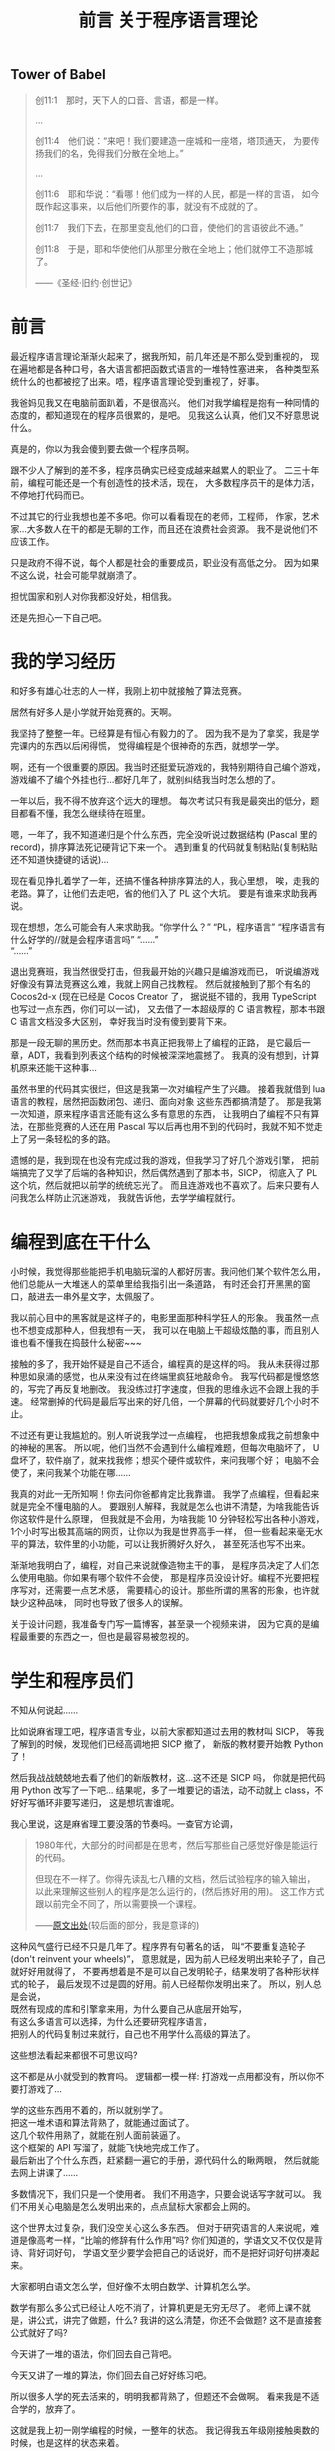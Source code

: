 #+TITLE: 前言 关于程序语言理论

** Tower of Babel
#+BEGIN_QUOTE
创11:1　那时，天下人的口音、言语，都是一样。
[[./img/tower-of-babel.jpg]]

...

创11:4　他们说：“来吧！我们要建造一座城和一座塔，塔顶通天，
为要传扬我们的名，免得我们分散在全地上。”

...

创11:6　耶和华说：“看哪！他们成为一样的人民，都是一样的言语，
如今既作起这事来，以后他们所要作的事，就没有不成就的了。

创11:7　我们下去，在那里变乱他们的口音，使他们的言语彼此不通。”

创11:8　于是，耶和华使他们从那里分散在全地上；他们就停工不造那城了。

——《圣经·旧约·创世记》
#+END_QUOTE

* 前言

最近程序语言理论渐渐火起来了，据我所知，前几年还是不那么受到重视的，
现在遍地都是各种口号，各大语言都把函数式语言的一堆特性塞进来，
各种类型系统什么的也都被挖了出来。唔，程序语言理论受到重视了，好事。

我爸妈见我又在电脑前面趴着，不是很高兴。
他们对我学编程是抱有一种同情的态度的，都知道现在的程序员很累的，是吧。
见我这么认真，他们又不好意思说什么。

真是的，你以为我会傻到要去做一个程序员啊。

跟不少人了解到的差不多，程序员确实已经变成越来越累人的职业了。
二三十年前，编程可能还是一个有创造性的技术活，现在，
大多数程序员干的是体力活，不停地打代码而已。

不过其它的行业我想也差不多吧。你可以看看现在的老师，工程师，
作家，艺术家...大多数人在干的都是无聊的工作，而且还在浪费社会资源。
我不是说他们不应该工作。

只是政府不得不说，每个人都是社会的重要成员，职业没有高低之分。
因为如果不这么说，社会可能早就崩溃了。

担忧国家和别人对你我都没好处，相信我。

还是先担心一下自己吧。

* 我的学习经历

和好多有雄心壮志的人一样，我刚上初中就接触了算法竞赛。

居然有好多人是小学就开始竞赛的。天啊。

我坚持了整整一年。已经算是有恒心有毅力的了。
因为我不是为了拿奖，我是学完课内的东西以后闲得慌，
觉得编程是个很神奇的东西，就想学一学。

啊，还有一个很重要的原因。我当时还挺爱玩游戏的，我特别期待自己编个游戏，
游戏编不了编个外挂也行...都好几年了，就别纠结我当时怎么想的了。

一年以后，我不得不放弃这个远大的理想。
每次考试只有我是最突出的低分，题目都看不懂，我怎么继续待在班里。

嗯，一年了，我不知道递归是个什么东西，完全没听说过数据结构
(Pascal 里的 record)，排序算法死记硬背记下来一个。
遇到重复的代码就复制粘贴(复制粘贴还不知道快捷键的话说)...

现在看见挣扎着学了一年，还搞不懂各种排序算法的人，我心里想，
唉，走我的老路。算了，让他们去走吧，省的他们入了 PL 这个大坑。
要是有谁来求助我再说。

现在想想，怎么可能会有人来求助我。“你学什么？” “PL，程序语言”
“程序语言有什么好学的//就是会程序语言吗” “......”\\
“......”

退出竞赛班，我当然很受打击，但我最开始的兴趣只是编游戏而已，
听说编游戏好像没有算法竞赛这么难，我就上网自己找教程。
然后就接触到了那个有名的 Cocos2d-x (现在已经是 Cocos Creator 了，
据说挺不错的，我用 TypeScript 也写过一点东西，你们可以一试)，
又去借了一本超级厚的 C 语言教程，那本书跟 C 语言文档没多大区别，
幸好我当时没有傻到要背下来。

那是一段无聊的黑历史。然而那本书真正把我带上了编程的正路，
是它最后一章，ADT，我看到列表这个结构的时候被深深地震撼了。
我真的没有想到，计算机原来还能干这种事...

虽然书里的代码其实很烂，但这是我第一次对编程产生了兴趣。
接着我就借到 lua 语言的教程，居然把函数闭包、递归、面向对象
这些东西都搞清楚了。
那是我第一次知道，原来程序语言还能有这么多有意思的东西，
让我明白了编程不只有算法，在那些竞赛的人还在用 Pascal
写以后再也用不到的代码时，我就不知不觉走上了另一条轻松的多的路。

遗憾的是，我到现在也没有完成过我的游戏，但我学习了好几个游戏引擎，
把前端搞完了又学了后端的各种知识，然后偶然遇到了那本书，SICP，
彻底入了 PL 这个坑，然后就把以前学的统统忘光了。
而且连游戏也不喜欢了。后来只要有人问我怎么样防止沉迷游戏，
我就告诉他，去学学编程就行。

* 编程到底在干什么

小时候，我觉得那些能把手机电脑玩溜的人都好厉害。我问他们某个软件怎么用，
他们总能从一大堆迷人的菜单里给我指引出一条道路，
有时还会打开黑黑的窗口，敲进去一串外星文字，太佩服了。

我以前心目中的黑客就是这样子的，电影里面那种科学狂人的形象。
我虽然一点也不想变成那种人，但我想有一天，
我可以在电脑上干超级炫酷的事，而且别人谁也看不懂我在捣鼓什么秘密~~~

接触的多了，我开始怀疑是自己不适合，编程真的是这样的吗。
我从未获得过那种思如泉涌的感觉，也从来没有过在终端里疯狂地敲命令。
我写代码都是慢悠悠的，写完了再反复地删改。
我没练过打字速度，但我的思维永远不会跟上我的手速。
经常删掉的代码是最后写出来的好几倍，一个屏幕的代码就要好几个小时不止。

不过还有更让我尴尬的。别人听说我学过一点编程，
也把我想象成我之前想象中的神秘的黑客。
所以呢，他们当然不会遇到什么编程难题，但每次电脑坏了，
U盘坏了，软件崩了，就来找我修；想买个硬件或软件，来问我哪个好；
电脑不会使了，来问我某个功能在哪......

我真的对此一无所知啊！你去问你爸都肯定比我靠谱。
我学了点编程，但看起来就是完全不懂电脑的人。
要跟别人解释，我就是怎么也讲不清楚，为啥我能告诉你这软件是什么原理，
但我就是不会用，为啥我能 10 分钟轻松写出各种小游戏，
1个小时写出极其高端的网页，让你以为我是世界高手一样，
但一些看起来毫无水平的算法，软件里的小功能，可以让我折腾好久好久，
甚至死活也写不出来。

渐渐地我明白了，编程，对自己来说就像造物主干的事，
是程序员决定了人们怎么使用电脑。你如果有哪个软件不会使，
那是程序员没设计好。编程不光要把程序写对，还需要一点艺术感，
需要精心的设计。那些所谓的黑客的形象，也许就缺少这种品味，
同时也导致了很多人的误解。

关于设计问题，我准备专门写一篇博客，甚至录一个视频来讲，
因为它真的是编程最重要的东西之一，但也是最容易被忽视的。

* 学生和程序员们

不知从何说起......

比如说麻省理工吧，程序语言专业，以前大家都知道过去用的教材叫 SICP，
等我了解到的时候，发现他们已经高调地把 SICP 撤了，
新版的教材要开始教 Python 了！

然后我战战兢兢地去看了他们的新版教材，这...这不还是 SICP 吗，
你就是把代码用 Python 改写了一下吧...
结果呢，多了一堆要记的语法，动不动就上 class，不好好写循环非要写递归，
这是想坑害谁呢。

我心里说，这是麻省理工要没落的节奏吗。一查官方论调，
#+BEGIN_QUOTE
1980年代，大部分的时间都是在思考，然后写那些自己感觉好像是能运行的代码。

但现在不一样了。你得先读乱七八糟的文档，然后试验程序的输入输出，
以此来理解这些别人的程序是怎么运行的，(然后拣好用的用)。
这工作方式跟以前完全不同了，所以需要换一个课程。

——[[https://wingolog.org/archives/2009/03/24/international-lisp-conference-day-two][原文出处]](较后面的部分，我是意译的)
#+END_QUOTE
这种风气盛行已经不只是几年了。程序界有句著名的话，
叫“不要重复造轮子(don't reinvent your wheels)”，
意思就是，因为前人已经发明出来轮子了，自己就好好用就得了，
不要再想着是不是可以自己发明轮子，结果发明了各种形状样式的轮子，
最后发现不过是圆的好用。前人已经帮你发明出来了。
所以，别人总是会说，\\
既然有现成的库和引擎拿来用，为什么要自己从底层开始写，\\
有这么多语言可以选择，为什么还要研究程序语言，\\
把别人的代码复制过来就行，自己也不用学什么高级的算法了。

这些想法看起来都很不可思议吗? 

这不都是从小就受到的教育吗。
逻辑都一模一样: 打游戏一点用都没有，所以你不要打游戏了...

学的这些东西用不着的，所以就别学了。\\
把这一堆术语和算法背熟了，就能通过面试了。\\
这几个软件用熟了，就能在别人面前装逼了。\\
这个框架的 API 写溜了，就能飞快地完成工作了。\\
最后新出了个什么东西，赶紧翻一遍它的手册，源代码什么的瞅两眼，
然后就能去网上讲课了......

多数情况下，我们只是一个使用者。
我们不用造字，只要会说话写字就可以。
我们不用关心电脑是怎么发明出来的，点点鼠标大家都会上网的。

这个世界太过复杂，我们没空关心这么多东西。
但对于研究语言的人来说呢，难道是像高考一样，“比喻的修辞有什么作用”吗?
你们知道的，学语文又不仅仅是背诗、背好词好句，
学语文至少要学会把自己的话说好，而不是把好词好句拼凑起来。

大家都明白语文怎么学，但好像不太明白数学、计算机怎么学。

数学有那么多公式已经让人吃不消了，计算机更是无穷无尽了。
老师上课不就是，讲公式，讲完了做题，什么? 
我讲的这么清楚，你还不会做题? 这不是直接套公式就好了吗?

今天讲了一堆的语法，你们回去自己背吧。

今天又讲了一堆的算法，你们回去自己好好练习吧。

所以很多人学的死去活来的，明明我都背熟了，但题还不会做啊。
看来我是不适合学的，放弃了。

这就是我上初一刚学编程的时候，一整年的状态。
我记得我五年级刚接触奥数的时候，也是这样的状态来着。

我反正是差点就成为文科生了。
所以直到现在，我还是不喜欢把人分为文理科生来看待。

我以前写过这样一段话，对大多数人，如果你觉得数学这类学科太难太抽象，
根本就不是你智商不够，也不是你不够努力，责任应该通通推给老师。
老师就应该把这些东西讲的容易，而不是像一些所谓的大数学家或教授那样，
拿抽象的不尊重人的方式在你面前显摆自己有多厉害。

正是人们自己把编程搞得越来越难的。\\
有人不理解编程的关键概念就在不停工作。\\
人们熬夜，加班加点，昏昏欲睡地写出各种很蠢的 bug ，
结果花上更多时间调试，\\
人们面对不停发展的硬件，软件，语言，框架，
沉浸在新的宗教里，宣传着新的口号，被淹没在新的东西里面

世界上哪有那么多新的东西，哪有那么多东西值得你花上一辈子的时间去学习。

我不是说人不应该学习，而是我们都应该在意一下我们到底在学些什么东西了。
背公式，刷题，这应该叫做学习吗? 
别人总在说，1.你要好好学习，因为这门学科以后是很有用的。
2.你成绩这么差，就代表你这门学科没学好。

以前我对这种理论深信不疑，但现在我才发现，人们太高估老师和学校了。
关于这两句话，其实逻辑都一点问题也没有。
拿数学举例吧，编程也一样的。数学有用，我们要好好学数学，我赞同。
你这题不会做，说明你没学好，我赞同。\\
但问题就在于，这都不能得出你要学习的结论。

因为，学校里教的数学，不应该被叫做数学。

已经有过不少数学家指责过，现在学校中的数学，已经成为一个独立的数学分支，
并把它叫做“奥林匹克数学”。它从内容上已经偏离了数学的方向，
在思想方法上已经不算数学了。老师总是说数学思维，那到底什么是数学思维? 
我也不知道。但我可以肯定的是，从背公式开始，我们就已经不是在学数学了。
#+BEGIN_QUOTE
我的母亲是一个优秀的数学家。有一次我问她几何难不难，她说一点也不难，
只要你用“心”来理解所有的公式。如果你需要超过5行公式，那你就走错路了。\\
—— Dijkstra
#+END_QUOTE

* 历史

不要忘记历史。

[[https://www.gcores.com/articles/110509][Jonathan Blow: 阻止文明倒塌]]。
我想说的话都在这里了。请认真看完。真的太伤感了。

知识的传承是有代价的。

现在的书这么多，为什么我们还在提倡读古代的名著呢?

因为没有历史，就没有现在。这句话我下面会解释。

也许喜欢理科的人很容易忽视历史。历史就是看看故事，背一背人物事件，
看起来没什么吸引力，还不如多做几道题。

是的，要看你能从故事里学到什么东西。
不是要学什么道理和知识，而是明白这个学科的发展。
其实越看历史，就越看不起现在的各种宣传，像宗教活动一样的发明。
现在的多数科技，只是表面上在进步罢了。

文明在不努力的情况下，不是一成不变的，而是退步的。

为什么，因为人们会失去历史。

以数学为例，有多少人在背公式的时候，了解过这个公式是怎么来的?
我的老师也许会，但也是去查一查这是谁发明的，当时有什么小故事，
然后上课的时候就有东西讲了，把这个公式的来龙去脉讲的清清楚楚，
以为学生就会做题了。
#+BEGIN_QUOTE
[[http://www.yinwang.org/blog-cn/2013/04/26/reason-and-proof][原因与证明]]

原因往往比证明来得更加简单，更加深刻，但却更难发现。
对于一个事实往往有多种多样的证明，然而导致这个事实的原因却往往只有一个。
如果你只知道证明却不知道原因，那你往往就被囚禁于别人制造的理论里面，
无法自拔。你能证明一个事物具有某种特性，然而你却没有能力改变它。
你无法对它加入新的，好的特性，也无法去掉一个不好的特性。
你也无法发明新的理论。有能力发明新的事物和理论的人，
他们往往不仅知道“证明”，而且知道“原因”。

打个比方。证明与原因的区别，就像是犯罪的证据与它的原因的区别。
证据并不是导致犯罪的原因。有了证据可以帮助你把罪犯绳之以法，
可是如果你找不到他犯罪的原因，你就没法防止同样的犯罪现象再次发生。
#+END_QUOTE
这就是前面那篇文章提到的，
#+BEGIN_QUOTE
然后 Blow 给出的例子是 Bob Colwell，早期英特尔的首席芯片架构师，
在计算机发展初期的时候接受采访的片段内容，
背景是他们发现合作的零部件制造商TI（德州仪器公司）
送来的产品不能稳定使用，质量残次。

Bob 去找 TI 质询，
本来以为对方会说“那是你们不知道怎么使用，我们的产品是好的”，
实际对方的答复是：“是，我们知道，我看看你的清单。
哦，我们还有更多你们不知道的（不好使的产品）。”
实际情况是，TI 没有比任何其他竞争对手更差，摩托罗拉、Fairchild
也一样。这些硅制品让英特尔的芯片研发停滞不前，为何会如此？
TI的人回答道：“第一代TTL（逻辑门电路）是那帮胡子花白的老头子做的，
他们知道其中的道理；现在的工程师都是毛头小子，学校毕业过来搞生产，
他们不知道内部组装的改变，会导致感应峰（inductive spikes）。”
这里的 spike 就是指每一个点的电压变化时，都会产生磁场，
而磁场变化的相互干扰，没有被设计者纳入考虑， *因为他们不理解。*

这就是科技退步的原因。代际之间的交流和传承需要巨大的努力，
这过程中有损失。如果代际的传承失败，文明就灭亡。
#+END_QUOTE
人们喜欢忘记历史，人们以为只要跟上现代的发展，就能有新的成就。
所以人们大量地读书，学习新的知识，不停地做新的题目，
水平越来越高超，产生了自己在不停进步的错觉。

这确实算是进步，但是不可能所有的人都像这样前进，
你要往高走，但人由于基因限制，又长不了那么高，就需要别人给你垫着。

你看到手机应用市场里有那么多软件。是的，现在开发一个软件无比简单，
甚至有不少文科生找不到工作，然后硬着头皮去干编程，然后做出一番东西的。
网上有那么多“××天精通×××”的课程。所谓的人工智能、区块链又这么火...
但是不要忘了，脚下有多少人给我们支撑起这样一个平台。
从逻辑电路、硬件到操作系统，各种语言和开发环境，不同的框架...
我们位于太高的位置，却能心安理得地容忍这一切知识的缺失。
最简单的，到现在还有多少程序员，遇到自己编的程序出错，
却看不懂错误信息，就在网上搜一下，照猫画虎解决问题?

那些算法和数学公式也是这样的，你可以把它和各种证明倒背如流，
做题做得炉火纯青，但你可能不会关注，它是怎么发明出来的，
你去找来它最原始的论文或演讲一看，就会大吃一惊，
因为发明者所想的，跟后来你了解到的，简直是天差地别。

人们知道怎么把文学书籍传承下去，却不知道怎么把科学知识传承下去，
这也许可以说成是自大，以为自己只要学学二手货就可以活下去。
也许这只是没有意识到罢了。

科学正在失传。

很遗憾，我现在上数学课(我现在高三)也大半听不懂，
去翻过去的书和论文，还是懵的。
我能很明显地感觉到，有什么东西，是没有写在书和论文里的，
是老师没有讲出来的，那些论文绝对不是简简单单靠公式套出来的，
应该有更深的东西在引导他们。我觉得可以叫它直觉。

但现在这些东西都丢掉了，人们可以原原本本地写出这个公式，给出证明，
却不知道这个公式是怎么来的了。就好像你能读懂某种失传的文字(比如甲骨文)，
你能把它翻译过来，但没有人会用那种文字说话写作了，
更没有人能体会到那种语言的美。这时，我们就认定这种语言已经消失了，
即使所有人都能读懂，也不能因此说它还存在。
只有存在于人的心中才是存在。

现在再提这种事也许已经晚了，但还是有不少希望。
在某些大学和公司里，还有很多人在真正地传承这些科学文化，
我真心地感谢他们，有些人给了我莫大的启蒙，即使我们没有直接接触过。

更重要的是，我们可以成为他们的一员。

* 智商和直觉

当然，我听说过不少所谓智商超群的人，各个领域的。

刚开始，我在学校里非常自卑。因为别人学得快，上课内容很多人都提前学过了，
我上课跟不上。特别是数学课，实在很可怕，满黑板都是板书，抄都来不及...

跟不上的办法很简单，干脆不跟了，自学去了。

没想到就这样，我找到了别人没有得到的东西。

-----

注: 下面这段我写了之后很快就不喜欢了，但因为还是有点价值，
就暂且不删了，放在这里。我想说的就是，
1.一个数字有什么资格评价你?
2.聪明不重要。
就是这样。

不知道有谁有兴趣去看看维基上关于智商的词条
([[https://en.wikipedia.org/wiki/Intelligence_quotient][Intelligence quotient - Wikipedia]])，
我没兴趣，如果有谁看完了，有啥有意思的东西给我讲讲，谢谢了。
我大概浏览了一遍，你看，人的智商也是正态分布的，而且科学家们说，
智商140以上就算罕见的超高智商了! 你照那个正态分布算一下? 
大概0.5%吧，这不是人群里扫一眼就有吗。160以上呢，现在世界上75亿人口吧，
还有两万多个，这已经是(公认的)爱因斯坦的水平了。没听说过吧，
两万多个人，跟提出相对论的人智商是一样的，或者更高。

这不就是因为那群捣鼓智商测试的人是扯淡吗。
那些智商测试分数高的，显然都是脑力好的，反应快的。
这可能让大众产生了误解，认为我们需要思维快，智商高，才能有所成就。

如果真的是这样，人类真的要面临危机了。我随便上网一搜，
就看到好些研究，比如说这个论文(随便挑的，还是群中国人，还有中科大的...)
[[https://arxiv.org/pdf/1505.07909v1.pdf][Solving Verbal Comprehension Questions in IQ Test]]，
我没兴趣看内容，但如果结果属实的话，
你想想计算机才学习了多久，计算出来的智商不肯定是成千上万吗...
而这个结果我其实已经预料到了。
这些东西，最多就是偶尔玩一玩也许挺有意思。这就是给电脑玩的东西。
只不过当然了，别人会觉得你很聪明。

智商是天生的，这没什么办法。但在我看来，智商是没有宣传里那么大的用处的。
有多少时候会需要口算复杂的式子，需要在一堆凌乱的东西里找规律? 
这些反人类的任务本来就应该交给电脑吧，人工智能，来拯救我们吧。

相比之下，爱因斯坦成为爱因斯坦，不是因为他的智商有多高，天赋有多好，
而只是因为他创立了相对论罢了。要说相对论跟他的智商，真的关系没那么大。
想象力，直觉，才是他最重要的品质。

以前我以为直觉只能是天生的，而且别人说直觉是不准的，还要靠逻辑来证明。
我信了他们的话。现在我心里很清楚，别人说的根本就不是直觉，
那应该叫瞎猜，凭经验的感觉，碰到没经验的东西，当然就不准了。
直觉不靠经验，不靠特定的方法。\\
应该叫做，手中无剑，心中有剑:p
#+BEGIN_QUOTE
天才是1%的灵感加上99%的汗水。\\
要是没有这1%的灵感，所有的汗水也都是徒劳。\\
—— Cindi Myers\\
[[https://www.douban.com/note/134288386/][(关于爱迪生名言是否有后半句的调查报告)]](作者辛苦你了)
#+END_QUOTE
经验和努力有它的作用，但只有经验和努力就是现在教育的失败。
多数批评应试教育的，大概都是在说这么回事，教育太过重视努力了。
(应试教育好东西呀，又让教育专家有工作干了，又让批评家有工作干了)。
直觉是这些经验的来源，直觉告诉我，不再需要做题背书来获得经验，
因为可以自己创造这些经验。

直觉不是天生的，而是培养出来的。\\
直觉不准，但是可以变得越来越准。

你可能觉得我像是在宣传邪教似的。没错，我就是这个出身的:p
我当然在乎是否有人信我说的话，但如果邪教帮不到你，
你要信另一个更庞大的邪教，那就随便你了。

而直觉的方法就一句话，多了解点历史，多想想它是怎么来的，在当时，
什么都不知道的时候，人们是怎么想到会有这个东西的。
慢慢地，你就发现，本以为那么复杂的东西，都是后来人自找麻烦，
它们本质上其实就一点点。那99%的汗水，都只是为了那1%的灵感。

* 复杂性

[[https://zhuanlan.zhihu.com/p/35699422][命运之轮]](怎么又是知乎上的文章)自动忽略英文就可以看了，反正都是些名字。
虽然我并不完全赞同，但数据还是可信的，有一句话很对，\\
语言/语言家族的发展，是不停的扩大，直到无法支撑自身的重量而倒下为止。

这里又是个 Dijkstra 讲的小故事，
 _(又是[[http://www.yinwang.org/blog-cn/2014/02/18/dijkstra-interview][王垠的博客]]...虽然我接触面也不窄，但就他们几个文笔好没办法。)
#+BEGIN_QUOTE
1969年，在阿波罗号登月之后不久，我在罗马的北约软件工程会议遇到了
Joel Aron，阿波罗计划的软件负责人。
我知道每个阿波罗飞船上面的代码都会比前一个多4万行。
我不知道“行”对于代码是个什么单位，但4万行肯定是很多了。
我很惊讶他们能把这么多代码做对，所以我问 Joel：
你们是怎么做到的？他说：做什么？我说：把那么多代码写正确。
Joel 说：“正确？！其实在发射前仅仅五天，
我从登月器计算轨道的代码里发现一个错误，这代码把月球的重力方向算反了。
本来该吸引的，结果写成了排斥。是一个偶然的机会让我发现了这个错误。”
我的脸都白了，说：这些家伙运气真好？Joel 说：“是的。”
#+END_QUOTE
简洁通常就意味着正确，但大家都以复杂为骄傲，认为能掌握复杂的东西，
就能显示出自己水平高超。
#+BEGIN_QUOTE
世界上有两种编程方法。
一种是写得尽量简单，所以明显没有什么缺陷。
一种是写得十分复杂，所以没有什么明显的缺陷。\\
—— Charles Antony Richard Hoare
#+END_QUOTE

-----

不得不说，人们总喜欢拿数字来衡量别人，喜欢崇拜别人。
比如说，有一次有同学一个晚上写了上千行代码，大家一个劲地惊叹，
好像没有几个人在怀疑，他到底写了什么东西，以这种打字机的速度，
写出来的东西，质量真的能够保证吗。

很多时候我在怀疑，现在的各个学科还能有多少进展，
因为到了现在这个阶段，可能学一辈子都是别人已经发明的东西，
自己很难再有什么突破了。

也许就是这样的，大学里水论文的人越来越多。
辛辛苦苦研究出来的成果早就有了，自己毕不了业怎么办。

这和复杂度还是两码事。

现在一个软件动辄几十万上百万行代码，
大型一点的甚至有上千万行，这怎么保证正确性，出了问题怎么找出处。
软件还算好了，至少是在电脑这种理想的环境上运行的，
在现实世界里运行的东西，我没法想象人们是怎么把握住这些的。

不过话说回来，现在的人们好像不喜欢简单了，至少学生是这样。
好像简单的东西没有什么做的价值，只有挑战越来越难的东西，
才能体现出自己有多强大，做出了别人都不会的东西，才会获得别人的吹捧。

人们喜欢挑战，喜欢大事，连科幻作品也是张口闭口的拯救宇宙、拯救人类，
我说的就是你，三体，(那洋洋洒洒的描写...天啊)。
连我们政治书上说的都没错，人民是历史的创造者。
天天想着拯救什么人类啊，我们需不需要谁来拯救一下啊。

到最后，不还是发现自己总在别人后面，然后拿“结果不重要”来安慰自己。

有时候我发现，总想着要努力、挑战，到了最后，
最简单的事情在自己面前也成为了一个难题。

可是理想中的简洁优雅，跟现实总是一对矛盾。
很多时候，就是一个东西的简单把我吸引过去的。
爱因斯坦就是这么坚信的，
#+BEGIN_QUOTE
自然界的一切一定会有简单的解释，因为上帝不是随意、独裁的。
#+END_QUOTE
他靠着这个坚信提出了相对论，但又无法接受量子力学的复杂，
因此希望用简单的理论把物理统一起来。但结果只是很遗憾而已。

简单的东西好用，但是光用简单的东西，似乎不太能解决实际问题。

不管一开始被哪个学科吸引，到最后，我都被它的复杂度吓到。
都是用简单的东西骗你入门，然后再把乱七八糟堆在你面前。

这些真的都是必要的吗。简化这些东西真的是不可能的吗。

再回到前面的话题，这其中很多细节，都是前辈一点点探索出来的，
后人没有这种探索经历，我们如何知道这些细节的原理，
难道我们只能照着教科书去做吗。
#+BEGIN_QUOTE
爱迪生发明灯泡时，失败了上千次。有人劝他放弃，爱迪生却说:
“我已经成功了上千次，因为我证明了这些材料不适合做灯丝。”
#+END_QUOTE
现在上网一搜，大家都知道，钨丝是做灯丝最好的材料
(我知道爱迪生发明的不是钨丝)，那么，有谁知道，
那些失败的成千上万种材料是什么。你如果遇到了类似的问题，
如何才能不再经历那上千次的失败呢。

这个例子已经过时了，因为已经有完善的化学理论，知道大概该用哪类材料了。
但是自己如果没有体验过这些失败，你就不知道为什么会成功，
你就无法避免下一次的失败，因为你不理解。
#+BEGIN_QUOTE
TI的人回答道：“第一代 TTL（逻辑门电路）是那帮胡子花白的老头子做的，
他们知道其中的道理；现在的工程师都是毛头小子，学校毕业过来搞生产，
他们不知道内部组装的改变，会导致感应峰（inductive spikes）。”
这里的 spike 就是指每一个点的电压变化时，都会产生磁场，
而磁场变化的相互干扰，没有被设计者纳入考虑，因为他们不理解。

[[https://www.gcores.com/articles/110509#nopop_oa0ez][见第2节]]
#+END_QUOTE
这就是为什么我们会说，失败是成功之母，没有失败就没有成功。
这句话不是鼓励你如何面对失败的，而是在告诉你一个事实。
为什么没有失败就没有成功，因为很少有人能碰巧成功，
你需要知道为什么能成功，要明白这个原因，就只能经历失败。
名言所有人都会背，但道理好像经常被误解。

有人会说，我就为了个小灯泡，哪有空去管那几千种不能做灯泡的实验呢。

是的，这就是我们需要关注的问题所在。

学科的信息太多，复杂度太高，从前的那种精通好几个学科的人不可能再存在了。
连一个学科里都开始细分，而且越来越细，大学里的专业越来越复杂，
公司里的分工也越来越复杂。
#+BEGIN_QUOTE
知识总量更多，我们就让每个人知道的比例变得更小来应对。

每个人对全局的把握一弱再弱，既难以传承知识，也难以做好自己的工作。

[[https://www.gcores.com/articles/110509#nopop_balzy][见第3节]]
#+END_QUOTE
学习的方向如此受限，人们却能够心安理得，以为学了这个专业，
工作就干这个专业就可以了。
#+BEGIN_QUOTE
而现在大家似乎相信，我们能承担的复杂性上限，是无限的。
想象现在大公司里，那种极少数能够透彻理解整个系统的工程师退休之后，
后继无人、且很难把整套知识传递给年轻员工的情况，答案已经很明显了。
#+END_QUOTE
这其实又是科技脆弱的时代。

真要说科技，科技要怎么样就让它去吧。除了科技，我要关心的事还多了去了
#+BEGIN_QUOTE
只有两个事情是无穷尽的，宇宙和人类的愚蠢。\\
当然，我现在还不能确定宇宙是无穷尽的。\\
—— 爱因斯坦
#+END_QUOTE

* 未来

所以结论呢。\\
我还不够格说什么结论，我还是只会成天说这个说那个，我还不知道该怎么做。
#+BEGIN_QUOTE
《百无一用》

“为什么是我？”他说，“所有的人都这么说。所有人鞋上都有一个结，
一件他们不善于做的事情，一份把他们与其他人连接在一起的无能为力。
社会依赖现今人们之间的这种不对称。可洪水呢？如果来了洪水，
需要一条挪亚方舟呢？不是单单一个人就能完成要重新开始而需要做的那几件事。
您看，您不会系鞋带，另一个人不会刨木头，
又一个人还没有阅读过托尔斯泰的作品，还有一个人不会播种，如此等等。
我多年以来就在寻找，请相信我，很困难，困难极了。
看来人们应该手挽着手，就像盲人和瘸子一样，尽管吵架拌嘴，却不能分开行走。
#+END_QUOTE
#+BEGIN_QUOTE
[[https://www.bilibili.com/read/cv2943962][《EVA 新世纪福音战士》]](这评论是随便找的)

人是无法完全理解他人的，甚至能否完全理解自己也值得怀疑，
但正因如此，人才会努力去了解自己和他人，所以人生才会有趣啊。
#+END_QUOTE
人也是，科技也是，说的话也是。
#+BEGIN_EXPORT html
<script src="https://utteranc.es/client.js"
        repo="yuziwen/yuziwen.github.io"
        issue-term="pathname"
        label="comment"
        theme="github-light"
        crossorigin="anonymous"
        async>
</script>
#+END_EXPORT